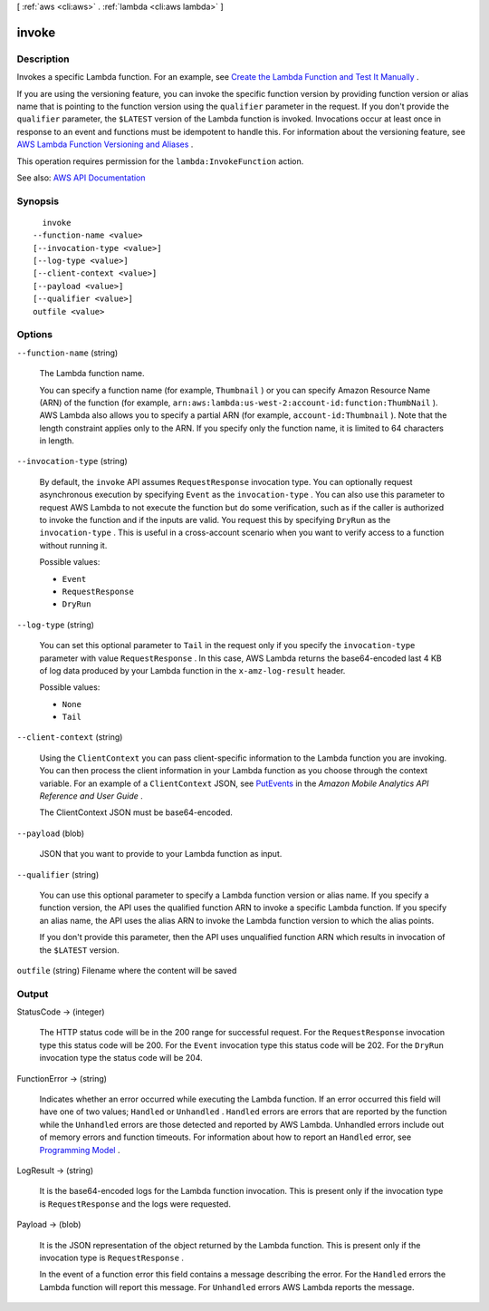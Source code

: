 [ :ref:`aws <cli:aws>` . :ref:`lambda <cli:aws lambda>` ]

.. _cli:aws lambda invoke:


******
invoke
******



===========
Description
===========



Invokes a specific Lambda function. For an example, see `Create the Lambda Function and Test It Manually <http://docs.aws.amazon.com/lambda/latest/dg/with-dynamodb-create-function.html#with-dbb-invoke-manually>`_ . 

 

If you are using the versioning feature, you can invoke the specific function version by providing function version or alias name that is pointing to the function version using the ``qualifier`` parameter in the request. If you don't provide the ``qualifier`` parameter, the ``$LATEST`` version of the Lambda function is invoked. Invocations occur at least once in response to an event and functions must be idempotent to handle this. For information about the versioning feature, see `AWS Lambda Function Versioning and Aliases <http://docs.aws.amazon.com/lambda/latest/dg/versioning-aliases.html>`_ . 

 

This operation requires permission for the ``lambda:InvokeFunction`` action.



See also: `AWS API Documentation <https://docs.aws.amazon.com/goto/WebAPI/lambda-2015-03-31/Invoke>`_


========
Synopsis
========

::

    invoke
  --function-name <value>
  [--invocation-type <value>]
  [--log-type <value>]
  [--client-context <value>]
  [--payload <value>]
  [--qualifier <value>]
  outfile <value>




=======
Options
=======

``--function-name`` (string)


  The Lambda function name.

   

  You can specify a function name (for example, ``Thumbnail`` ) or you can specify Amazon Resource Name (ARN) of the function (for example, ``arn:aws:lambda:us-west-2:account-id:function:ThumbNail`` ). AWS Lambda also allows you to specify a partial ARN (for example, ``account-id:Thumbnail`` ). Note that the length constraint applies only to the ARN. If you specify only the function name, it is limited to 64 characters in length. 

  

``--invocation-type`` (string)


  By default, the ``invoke`` API assumes ``RequestResponse`` invocation type. You can optionally request asynchronous execution by specifying ``Event`` as the ``invocation-type`` . You can also use this parameter to request AWS Lambda to not execute the function but do some verification, such as if the caller is authorized to invoke the function and if the inputs are valid. You request this by specifying ``DryRun`` as the ``invocation-type`` . This is useful in a cross-account scenario when you want to verify access to a function without running it. 

  

  Possible values:

  
  *   ``Event``

  
  *   ``RequestResponse``

  
  *   ``DryRun``

  

  

``--log-type`` (string)


  You can set this optional parameter to ``Tail`` in the request only if you specify the ``invocation-type`` parameter with value ``RequestResponse`` . In this case, AWS Lambda returns the base64-encoded last 4 KB of log data produced by your Lambda function in the ``x-amz-log-result`` header. 

  

  Possible values:

  
  *   ``None``

  
  *   ``Tail``

  

  

``--client-context`` (string)


  Using the ``ClientContext`` you can pass client-specific information to the Lambda function you are invoking. You can then process the client information in your Lambda function as you choose through the context variable. For an example of a ``ClientContext`` JSON, see `PutEvents <http://docs.aws.amazon.com/mobileanalytics/latest/ug/PutEvents.html>`_ in the *Amazon Mobile Analytics API Reference and User Guide* .

   

  The ClientContext JSON must be base64-encoded.

  

``--payload`` (blob)


  JSON that you want to provide to your Lambda function as input.

  

``--qualifier`` (string)


  You can use this optional parameter to specify a Lambda function version or alias name. If you specify a function version, the API uses the qualified function ARN to invoke a specific Lambda function. If you specify an alias name, the API uses the alias ARN to invoke the Lambda function version to which the alias points.

   

  If you don't provide this parameter, then the API uses unqualified function ARN which results in invocation of the ``$LATEST`` version.

  

``outfile`` (string)
Filename where the content will be saved



======
Output
======

StatusCode -> (integer)

  

  The HTTP status code will be in the 200 range for successful request. For the ``RequestResponse`` invocation type this status code will be 200. For the ``Event`` invocation type this status code will be 202. For the ``DryRun`` invocation type the status code will be 204. 

  

  

FunctionError -> (string)

  

  Indicates whether an error occurred while executing the Lambda function. If an error occurred this field will have one of two values; ``Handled`` or ``Unhandled`` . ``Handled`` errors are errors that are reported by the function while the ``Unhandled`` errors are those detected and reported by AWS Lambda. Unhandled errors include out of memory errors and function timeouts. For information about how to report an ``Handled`` error, see `Programming Model <http://docs.aws.amazon.com/lambda/latest/dg/programming-model.html>`_ . 

  

  

LogResult -> (string)

  

  It is the base64-encoded logs for the Lambda function invocation. This is present only if the invocation type is ``RequestResponse`` and the logs were requested. 

  

  

Payload -> (blob)

  

  It is the JSON representation of the object returned by the Lambda function. This is present only if the invocation type is ``RequestResponse`` . 

   

  In the event of a function error this field contains a message describing the error. For the ``Handled`` errors the Lambda function will report this message. For ``Unhandled`` errors AWS Lambda reports the message. 

  

  

